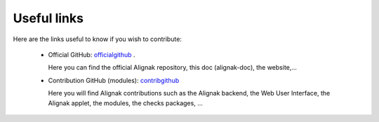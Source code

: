 .. _contributing/links-to-know:

============
Useful links
============

Here are the links useful to know if you wish to contribute:

    * Official GitHub: officialgithub_ .

      Here you can find the official Alignak repository, this doc (alignak-doc), the website,...

    * Contribution GitHub (modules): contribgithub_

      Here you will find Alignak contributions such as the Alignak backend, the Web User Interface, the Alignak applet, the modules, the checks packages, ...


.. _officialgithub: https://github.com/Alignak-monitoring 
.. _contribgithub: https://github.com/Alignak-monitoring-contrib

